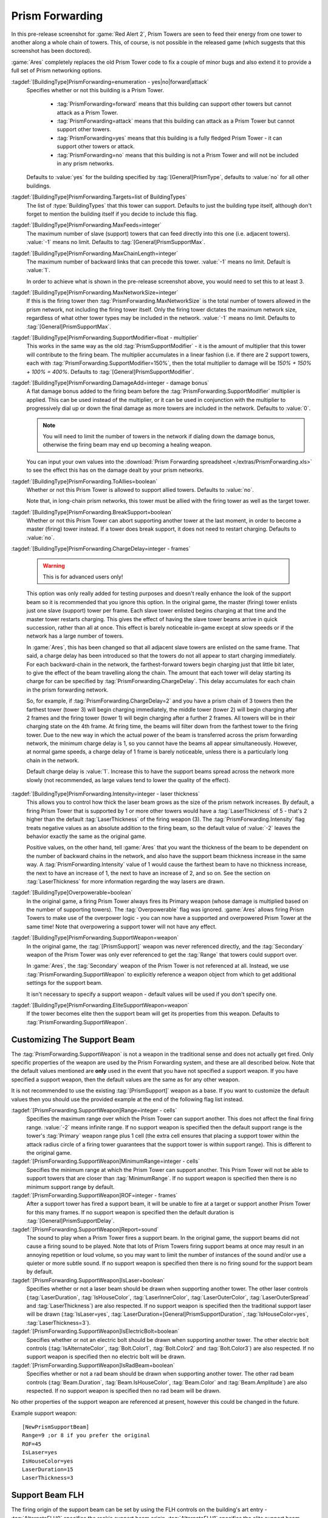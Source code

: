 .. index:: Prism; Extended Prism networks ("Prism Forwarding")

Prism Forwarding
~~~~~~~~~~~~~~~~

In this pre-release screenshot for :game:`Red Alert 2`, Prism Towers are seen to
feed their energy from one tower to another along a whole chain of towers. This,
of course, is not possible in the released game (which suggests that this
screenshot has been doctored).

.. image:: /images/prism1.jpg
  :alt: Red Alert 2 pre-release screenshot
  :align: center

:game:`Ares` completely replaces the old Prism Tower code to fix a couple of
minor bugs and also extend it to provide a full set of Prism networking options.

.. versionadded:: 0.2

.. quickstart:: If all you want to do is keep existing Prism Towers but extend
  them to multiple chains like in the pre-release screenshot above, simply set
  :tag:`[ATESLA]PrismForwarding.MaxChainLength=3` or the number of
  backward-links you would like (:value:`-1` for infinite).

:tagdef:`[BuildingType]PrismForwarding=enumeration - yes|no|forward|attack`
  Specifies whether or not this building is a Prism Tower.

    + :tag:`PrismForwarding=forward` means that this building can support other
      towers but cannot attack as a Prism Tower.
    + :tag:`PrismForwarding=attack` means that this building can attack as a 
      Prism Tower but cannot support other towers.
    + :tag:`PrismForwarding=yes` means that this building is a fully fledged
      Prism Tower - it can support other towers or attack.
    + :tag:`PrismForwarding=no` means that this building is not a Prism Tower
      and will not be included in any prism networks.

  Defaults to :value:`yes` for the building specified by
  :tag:`[General]PrismType`, defaults to :value:`no` for all other buildings.

:tagdef:`[BuildingType]PrismForwarding.Targets=list of BuildingTypes`
  The list of :type:`BuildingTypes` that this tower can support. Defaults to
  just the building type itself, although don't forget to mention the building
  itself if you decide to include this flag.

:tagdef:`[BuildingType]PrismForwarding.MaxFeeds=integer`
  The maximum number of slave (support) towers that can feed directly into this
  one (i.e. adjacent towers). :value:`-1` means no limit. Defaults to
  :tag:`[General]PrismSupportMax`.

:tagdef:`[BuildingType]PrismForwarding.MaxChainLength=integer`
  The maximum number of backward links that can precede this tower. :value:`-1`
  means no limit. Default is :value:`1`.

  In order to achieve what is shown in the pre-release screenshot above, you
  would need to set this to at least 3.

:tagdef:`[BuildingType]PrismForwarding.MaxNetworkSize=integer`
  If this is the firing tower then :tag:`PrismForwarding.MaxNetworkSize` is the
  total number of towers allowed in the prism network, not including the firing
  tower itself. Only the firing tower dictates the maximum network size,
  regardless of what other tower types may be included in the network.
  :value:`-1` means no limit. Defaults to :tag:`[General]PrismSupportMax`.

:tagdef:`[BuildingType]PrismForwarding.SupportModifier=float - multiplier`
  This works in the same way as the old :tag:`PrismSupportModifier` - it is the
  amount of multiplier that this tower will contribute to the firing beam. The
  multiplier accumulates in a linear fashion (i.e. if there are 2 support
  towers, each with :tag:`PrismForwarding.SupportModifier=150%`, then the total
  multiplier to damage will be `150% + 150% + 100% = 400%`. Defaults to
  :tag:`[General]PrismSupportModifier`.

:tagdef:`[BuildingType]PrismForwarding.DamageAdd=integer - damage bonus`
  A flat damage bonus added to the firing beam before the
  :tag:`PrismForwarding.SupportModifier` multiplier is applied. This can be used
  instead of the multiplier, or it can be used in conjunction with the
  multiplier to progressively dial up or down the final damage as more towers
  are included in the network. Defaults to :value:`0`.

  .. note:: You will need to limit the number of towers in the network if
    dialing down the damage bonus, otherwise the firing beam may end up becoming
    a healing weapon.
    
  You can input your own values into the :download:`Prism Forwarding spreadsheet
  </extras/PrismForwarding.xls>` to see the effect this has on the damage
  dealt by your prism networks.

:tagdef:`[BuildingType]PrismForwarding.ToAllies=boolean`
  Whether or not this Prism Tower is allowed to support allied towers. Defaults
  to :value:`no`.

  Note that, in long-chain prism networks, this tower must be allied with the
  firing tower as well as the target tower.

:tagdef:`[BuildingType]PrismForwarding.BreakSupport=boolean`
  Whether or not this Prism Tower can abort supporting another tower at the last
  moment, in order to become a master (firing) tower instead. If a tower does
  break support, it does not need to restart charging. Defaults to :value:`no`.

:tagdef:`[BuildingType]PrismForwarding.ChargeDelay=integer - frames`

  .. warning:: This is for advanced users only!
  
  This option was only really added for testing purposes and doesn't really
  enhance the look of the support beam so it is recommended that you ignore this
  option. In the original game, the master (firing) tower enlists just one slave
  (support) tower per frame. Each slave tower enlisted begins charging at that
  time and the master tower restarts charging. This gives the effect of having
  the slave tower beams arrive in quick succession, rather than all at once.
  This effect is barely noticeable in-game except at slow speeds or if the
  network has a large number of towers.
  
  In :game:`Ares`, this has been changed so that all adjacent slave towers are
  enlisted on the same frame. That said, a charge delay has been introduced so
  that the towers do not all appear to start charging immediately. For each
  backward-chain in the network, the farthest-forward towers begin charging just
  that little bit later, to give the effect of the beam travelling along the
  chain. The amount that each tower will delay starting its charge for can be
  specified by :tag:`PrismForwarding.ChargeDelay`. This delay accumulates for
  each chain in the prism forwarding network.

  So, for example, if :tag:`PrismForwarding.ChargeDelay=2` and you have a prism
  chain of 3 towers then the farthest tower (tower 3) will begin charging
  immediately, the middle tower (tower 2) will begin charging after 2 frames and
  the firing tower (tower 1) will begin charging after a further 2 frames. All
  towers will be in their charging state on the 4th frame. At firing time, the
  beams will filter down from the farthest tower to the firing tower. Due to the
  new way in which the actual power of the beam is transferred across the prism
  forwarding network, the minimum charge delay is 1, so you cannot have the
  beams all appear simultaneously. However, at normal game speeds, a charge
  delay of 1 frame is barely noticeable, unless there is a particularly long
  chain in the network.

  Default charge delay is :value:`1`. Increase this to have the support beams
  spread across the network more slowly (not recommended, as large values tend
  to lower the quality of the effect).

:tagdef:`[BuildingType]PrismForwarding.Intensity=integer - laser thickness`
  This allows you to control how thick the laser beam grows as the size of the
  prism network increases. By default, a firing Prism Tower that is supported by
  1 or more other towers would have a :tag:`LaserThickness` of 5 - that's 2
  higher than the default :tag:`LaserThickness` of the firing weapon (3). The
  :tag:`PrismForwarding.Intensity` flag treats negative values as an absolute
  addition to the firing beam, so the default value of :value:`-2` leaves the
  behavior exactly the same as the original game.

  Positive values, on the other hand, tell :game:`Ares` that you want the
  thickness of the beam to be dependent on the number of backward chains in the
  network, and also have the support beam thickness increase in the same way. A
  :tag:`PrismForwarding.Intensity` value of 1 would cause the farthest beam to
  have no thickness increase, the next to have an increase of 1, the next to
  have an increase of 2, and so on. See the section on :tag:`LaserThickness` for
  more information regarding the way lasers are drawn.

:tagdef:`[BuildingType]Overpowerable=boolean`
  In the original game, a firing Prism Tower always fires its Primary weapon
  (whose damage is multiplied based on the number of supporting towers). The
  :tag:`Overpowerable` flag was ignored. :game:`Ares` allows firing Prism Towers
  to make use of the overpower logic - you can now have a supported and
  overpowered Prism Tower at the same time! Note that overpowering a support
  tower will not have any effect.

:tagdef:`[BuildingType]PrismForwarding.SupportWeapon=weapon`
  In the original game, the :tag:`[PrismSupport]` weapon was never referenced
  directly, and the :tag:`Secondary` weapon of the Prism Tower was only ever
  referenced to get the :tag:`Range` that towers could support over.

  In :game:`Ares`, the :tag:`Secondary` weapon of the Prism Tower is not
  referenced at all. Instead, we use :tag:`PrismForwarding.SupportWeapon` to
  explicitly reference a weapon object from which to get additional settings for
  the support beam.

  It isn't necessary to specify a support weapon - default values will be used
  if you don't specify one.

:tagdef:`[BuildingType]PrismForwarding.EliteSupportWeapon=weapon`
  If the tower becomes elite then the support beam will get its properties from
  this weapon. Defaults to :tag:`PrismForwarding.SupportWeapon`.


.. index:: Prism; Support Beams

Customizing The Support Beam
````````````````````````````

The :tag:`PrismForwarding.SupportWeapon` is not a weapon in the traditional
sense and does not actually get fired. Only specific properties of the weapon
are used by the Prism Forwarding system, and these are all described below. Note
that the default values mentioned are **only** used in the event that you have
not specified a support weapon. If you have specified a support weapon, then the
default values are the same as for any other weapon.

It is not recommended to use the existing :tag:`[PrismSupport]` weapon as a
base. If you want to customize the default values then you should use the
provided example at the end of the following flag list instead.

:tagdef:`[PrismForwarding.SupportWeapon]Range=integer - cells`
  Specifies the maximum range over which the Prism Tower can support another.
  This does not affect the final firing range. :value:`-2` means infinite range.
  If no support weapon is specified then the default support range is the
  tower's :tag:`Primary` weapon range plus 1 cell (the extra cell ensures that
  placing a support tower within the attack radius circle of a firing tower
  guarantees that the support tower is within support range). This is different
  to the original game.
:tagdef:`[PrismForwarding.SupportWeapon]MinimumRange=integer - cells`
  Specifies the minimum range at which the Prism Tower can support another. This
  Prism Tower will not be able to support towers that are closer than
  :tag:`MinimumRange`. If no support weapon is specified then there is no
  minimum support range by default.
:tagdef:`[PrismForwarding.SupportWeapon]ROF=integer - frames`
  After a support tower has fired a support beam, it will be unable to fire at a
  target or support another Prism Tower for this many frames. If no support
  weapon is specified then the default duration is
  :tag:`[General]PrismSupportDelay`.
:tagdef:`[PrismForwarding.SupportWeapon]Report=sound`
  The sound to play when a Prism Tower fires a support beam. In the original
  game, the support beams did not cause a firing sound to be played. Note that
  lots of Prism Towers firing support beams at once may result in an annoying
  repetition or loud volume, so you may want to limit the number of instances of
  the sound and/or use a quieter or more subtle sound. If no support weapon is
  specified then there is no firing sound for the support beam by default.
:tagdef:`[PrismForwarding.SupportWeapon]IsLaser=boolean`
  Specifies whether or not a laser beam should be drawn when supporting another
  tower. The other laser controls (:tag:`LaserDuration`, :tag:`IsHouseColor`,
  :tag:`LaserInnerColor`, :tag:`LaserOuterColor`, :tag:`LaserOuterSpread` and
  :tag:`LaserThickness`) are also respected. If no support weapon is specified
  then the traditional support laser will be drawn (:tag:`IsLaser=yes`,
  :tag:`LaserDuration=[General]PrismSupportDuration`, :tag:`IsHouseColor=yes`,
  :tag:`LaserThickness=3`).
:tagdef:`[PrismForwarding.SupportWeapon]IsElectricBolt=boolean`
  Specifies whether or not an electric bolt should be drawn when supporting
  another tower. The other electric bolt controls (:tag:`IsAlternateColor`,
  :tag:`Bolt.Color1`, :tag:`Bolt.Color2` and :tag:`Bolt.Color3`) are also
  respected. If no support weapon is specified then no electric bolt will be
  drawn.
:tagdef:`[PrismForwarding.SupportWeapon]IsRadBeam=boolean`
  Specifies whether or not a rad beam should be drawn when supporting another
  tower. The other rad beam controls (:tag:`Beam.Duration`,
  :tag:`Beam.IsHouseColor`, :tag:`Beam.Color` and :tag:`Beam.Amplitude`) are
  also respected. If no support weapon is specified then no rad beam will be
  drawn.


No other properties of the support weapon are referenced at present,
however this could be changed in the future.

Example support weapon::

	[NewPrismSupportBeam]
	Range=9 ;or 8 if you prefer the original
	ROF=45
	IsLaser=yes
	IsHouseColor=yes
	LaserDuration=15
	LaserThickness=3


Support Beam FLH
````````````````

The firing origin of the support beam can be set by using the FLH controls on
the building's art entry - :tag:`AlternateFLH0` specifies the rookie support
beam origin, :tag:`AlternateFLH1` specifies the elite support beam origin. If
either of these is set to :value:`0,0,0` (the default FLH value) then they will
fall back to using :tag:`PrimaryFireFLH` or :tag:`ElitePrimaryFireFLH`, as
appropriate.



Prism Tower Limitations
```````````````````````

Prism Towers should not be allowed to undeploy - undeploying a Prism Tower
during a charge sequence can cause an Internal Error.


Special Note Regarding Prism Forwarding
```````````````````````````````````````
A common error that was reported during testing was a tendency for Prism Towers
to not auto-target and engage enemy units. The solution for this was to be sure
that warhead and/or damage was defined. If this happens to you, be sure to check
that your PF modification defines warhead values or damage values.
(`Bug #896095 <https://bugs.launchpad.net/ares/+bug/896095>`_)
